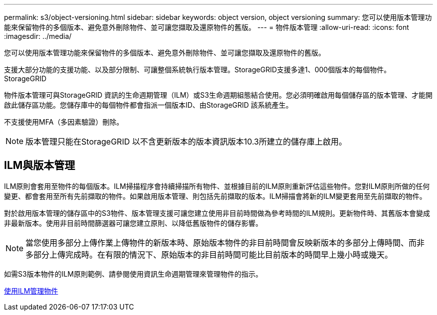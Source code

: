---
permalink: s3/object-versioning.html 
sidebar: sidebar 
keywords: object version, object versioning 
summary: 您可以使用版本管理功能來保留物件的多個版本、避免意外刪除物件、並可讓您擷取及還原物件的舊版。 
---
= 物件版本管理
:allow-uri-read: 
:icons: font
:imagesdir: ../media/


[role="lead"]
您可以使用版本管理功能來保留物件的多個版本、避免意外刪除物件、並可讓您擷取及還原物件的舊版。

支援大部分功能的支援功能、以及部分限制、可讓整個系統執行版本管理。StorageGRID支援多達1、000個版本的每個物件。StorageGRID

物件版本管理可與StorageGRID 資訊的生命週期管理（ILM）或S3生命週期組態結合使用。您必須明確啟用每個儲存區的版本管理、才能開啟此儲存區功能。您儲存庫中的每個物件都會指派一個版本ID、由StorageGRID 該系統產生。

不支援使用MFA（多因素驗證）刪除。


NOTE: 版本管理只能在StorageGRID 以不含更新版本的版本資訊版本10.3所建立的儲存庫上啟用。



== ILM與版本管理

ILM原則會套用至物件的每個版本。ILM掃描程序會持續掃描所有物件、並根據目前的ILM原則重新評估這些物件。您對ILM原則所做的任何變更、都會套用至所有先前擷取的物件。如果啟用版本管理、則包括先前擷取的版本。ILM掃描會將新的ILM變更套用至先前擷取的物件。

對於啟用版本管理的儲存區中的S3物件、版本管理支援可讓您建立使用非目前時間做為參考時間的ILM規則。更新物件時、其舊版本會變成非最新版本。使用非目前時間篩選器可讓您建立原則、以降低舊版物件的儲存影響。


NOTE: 當您使用多部分上傳作業上傳物件的新版本時、原始版本物件的非目前時間會反映新版本的多部分上傳時間、而非多部分上傳完成時。在有限的情況下、原始版本的非目前時間可能比目前版本的時間早上幾小時或幾天。

如需S3版本物件的ILM原則範例、請參閱使用資訊生命週期管理來管理物件的指示。

xref:../ilm/index.adoc[使用ILM管理物件]
